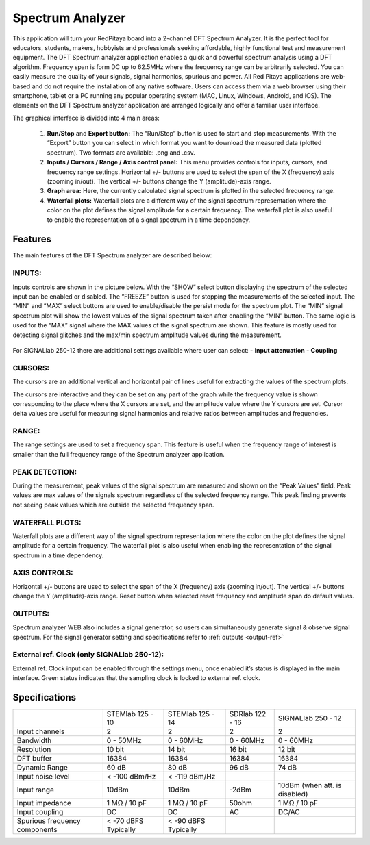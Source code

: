 Spectrum Analyzer
#################

.. figure:: 01_iPad_Combo_Spectrum.jpg

This application will turn your RedPitaya board into a 2-channel DFT Spectrum Analyzer. It is the perfect tool for 
educators, students, makers, hobbyists and professionals seeking affordable, highly functional test and measurement
equipment. The DFT Spectrum analyzer application enables a quick and powerful spectrum analysis using a DFT algorithm.
Frequency span is form DC up to 62.5MHz where the frequency range can be arbitrarily selected. You can easily measure
the quality of your signals, signal harmonics, spurious and power. All Red Pitaya applications are web-based and do 
not require the installation of any native software. Users can access them via a web browser using their smartphone, 
tablet or a PC running any popular operating system (MAC, Linux, Windows, Android, and iOS). The elements on the DFT 
Spectrum analyzer application are arranged logically and offer a familiar user interface.

The graphical interface is divided into 4 main areas:

    1. **Run/Stop** and **Export button:** The “Run/Stop” button is used to start and stop measurements. With the 
       “Export” button you can select in which format you want to download the measured data (plotted spectrum). Two 
       formats are available: .png and .csv.
    #. **Inputs / Cursors / Range / Axis control panel:** This menu provides controls for inputs, cursors, and 
       frequency range settings. Horizontal +/- buttons are used to select the span of the X (frequency) axis (zooming
       in/out). The vertical +/- buttons change the Y (amplitude)-axis range.

    #. **Graph area:** Here, the currently calculated signal spectrum is plotted in the selected frequency range.
    #. **Waterfall plots:** Waterfall plots are a different way of the signal spectrum representation where the color 
       on the plot defines the signal amplitude for a certain frequency. The waterfall plot is also useful to enable 
       the representation of a signal spectrum in a time dependency.

.. figure:: Slika_02_SA.png

Features
********

The main features of the DFT Spectrum analyzer are described below:

INPUTS:
=======

Inputs controls are shown in the picture below. With the “SHOW” select button displaying the spectrum of the selected 
input can be enabled or disabled. The “FREEZE” button is used for stopping the measurements of the selected input. The 
“MIN” and “MAX” select buttons are used to enable/disable the persist mode for the spectrum plot. The “MIN” signal 
spectrum plot will show the lowest values of the signal spectrum taken after enabling the “MIN” button. The same logic
is used for the “MAX” signal where the MAX values of the signal spectrum are shown. This feature is mostly used for 
detecting signal glitches and the max/min spectrum amplitude values during the measurement.

.. figure:: Slika_03_SA.png

For SIGNALlab 250-12 there are additional settings available where user can select:
- **Input attenuation**
- **Coupling**

.. figure:: Slika_09_SA.png


CURSORS:
========

The cursors are an additional vertical and horizontal pair of lines useful for extracting the values of the spectrum 
plots.

The cursors are interactive and they can be set on any part of the graph while the frequency value is shown 
corresponding to the place where the X cursors are set, and the amplitude value where the Y cursors are set. Cursor 
delta values are useful for measuring signal harmonics and relative ratios between amplitudes and frequencies.

.. figure:: Slika_04_SA.png

RANGE:
======

The range settings are used to set a frequency span. This feature is useful when the frequency range of interest is 
smaller than the full frequency range of the Spectrum analyzer application.

.. figure:: Slika_05_SA.png

PEAK DETECTION:
===============

During the measurement, peak values of the signal spectrum are measured and shown on the “Peak Values” field. Peak
values are max values of the signals spectrum regardless of the selected frequency range. This peak finding prevents 
not seeing peak values which are outside the selected frequency span.

.. figure:: Slika_06_SA.png

WATERFALL PLOTS:
================

Waterfall plots are a different way of the signal spectrum representation where the color on the plot defines the
signal amplitude for a certain frequency. The waterfall plot is also useful when enabling the representation of the 
signal spectrum in a time dependency.


AXIS CONTROLS:
==============

Horizontal +/- buttons are used to select the span of the X (frequency) axis (zooming in/out). The vertical +/- 
buttons change the Y (amplitude)-axis range. Reset button when selected reset frequency and amplitude span do default
values.

.. figure:: Slika_07_SA.png

OUTPUTS:
========

Spectrum analyzer WEB also includes a signal generator, so users can simultaneously generate signal & observe signal
spectrum. For the signal generator setting and specifications refer to :ref:`outputs <output-ref>`

External ref. Clock (only SIGNALlab 250-12):
============================================

External ref. Clock input can be enabled through the settings menu, once enabled it’s status is displayed
in the main interface. Green status indicates that the sampling clock is locked to external ref. clock.

.. figure:: Slika_08_SA.png
    :width: 30%

Specifications
**************

+-------------------------------+----------------------+----------------------+----------------------+--------------------------------+
|                               | STEMlab 125 - 10     | STEMlab 125 - 14     | SDRlab 122 - 16      | SIGNALlab 250 - 12             | 
+-------------------------------+----------------------+----------------------+----------------------+--------------------------------+
| Input channels                | 2                    | 2                    | 2                    | 2                              | 
+-------------------------------+----------------------+----------------------+----------------------+--------------------------------+
| Bandwidth                     | 0 - 50MHz            | 0 - 60MHz            | 0 - 60MHz            | 0 - 60MHz                      | 
+-------------------------------+----------------------+----------------------+----------------------+--------------------------------+
| Resolution                    | 10 bit               | 14 bit               | 16 bit               | 12 bit                         | 
+-------------------------------+----------------------+----------------------+----------------------+--------------------------------+
| DFT buffer                    | 16384                | 16384                | 16384                | 16384                          | 
+-------------------------------+----------------------+----------------------+----------------------+--------------------------------+
| Dynamic Range                 | 60 dB                | 80 dB                | 96 dB                | 74 dB                          | 
+-------------------------------+----------------------+----------------------+----------------------+--------------------------------+
| Input noise level             | < -100 dBm/Hz        | < -119 dBm/Hz        |                      |                                | 
+-------------------------------+----------------------+----------------------+----------------------+--------------------------------+
| Input range                   | 10dBm                | 10dBm                | -2dBm                | 10dBm (when att. is disabled)  | 
+-------------------------------+----------------------+----------------------+----------------------+--------------------------------+
| Input impedance               | 1 MΩ / 10 pF         | 1 MΩ / 10 pF         | 50ohm                | 1 MΩ / 10 pF                   | 
+-------------------------------+----------------------+----------------------+----------------------+--------------------------------+
| Input coupling                | DC                   | DC                   | AC                   | DC/AC                          | 
+-------------------------------+----------------------+----------------------+----------------------+--------------------------------+
| Spurious frequency components | < -70 dBFS Typically | < -90 dBFS Typically |                      |                                | 
+-------------------------------+----------------------+----------------------+----------------------+--------------------------------+

